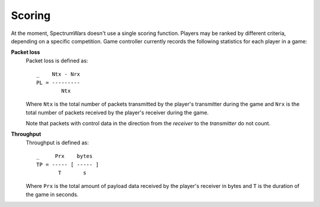 .. vim:sw=3 ts=3 expandtab tw=78

Scoring
=======

At the moment, SpectrumWars doesn't use a single scoring function. Players may
be ranked by different criteria, depending on a specific competition. Game
controller currently records the following statistics for each player in
a game:

**Packet loss**
   Packet loss is defined as::

      _    Ntx - Nrx
      PL = ---------
              Ntx

   Where ``Ntx`` is the total number of packets transmitted by the player's
   transmitter during the game and ``Nrx`` is the total number of packets
   received by the player's receiver during the game.

   Note that packets with control data in the direction from the *receiver*
   to the *transmitter* do not count.

**Throughput**
   Throughput is defined as::

      _     Prx    bytes
      TP = ----- [ ----- ]
             T       s

   Where ``Prx`` is the total amount of payload data received by the player's
   receiver in bytes and ``T`` is the duration of the game in seconds.


.. image:: figures/payload.png
   :width: 60%
   :align: center

